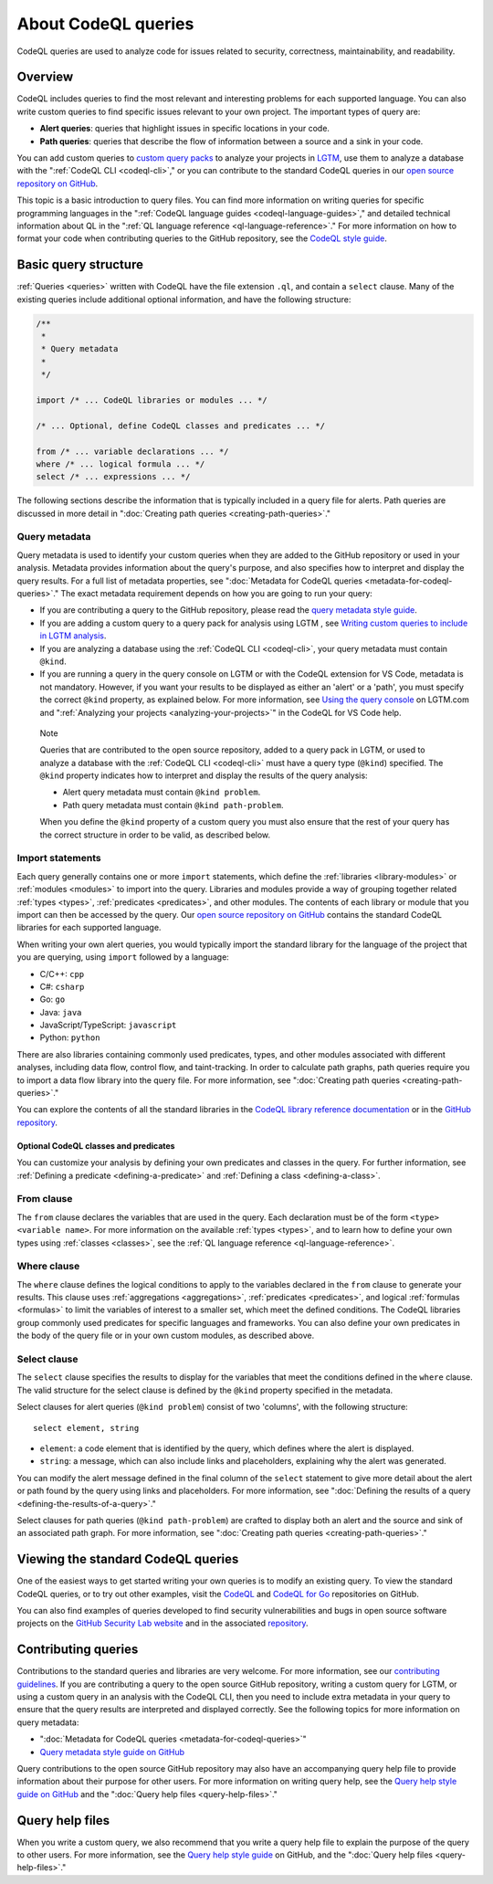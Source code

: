 .. _about-codeql-queries:

About CodeQL queries
####################

CodeQL queries are used to analyze code for issues related to security, correctness, maintainability, and readability. 

Overview
********

CodeQL includes queries to find the most relevant and interesting problems for each supported language. You can also write custom queries to find specific issues relevant to your own project. The important types of query are:

- **Alert queries**: queries that highlight issues in specific locations in your code.
- **Path queries**: queries that describe the flow of information between a source and a sink in your code.

You can add custom queries to `custom query packs <https://lgtm.com/help/lgtm/about-queries#what-are-query-packs>`__ to analyze your projects in `LGTM <https://lgtm.com>`__, use them to analyze a database with the ":ref:`CodeQL CLI <codeql-cli>`," or you can contribute to the standard CodeQL queries in our `open source repository on GitHub <https://github.com/github/codeql>`__.

This topic is a basic introduction to query files. You can find more information on writing queries for specific programming languages in the ":ref:`CodeQL language guides <codeql-language-guides>`," and detailed technical information about QL in the ":ref:`QL language reference <ql-language-reference>`."
For more information on how to format your code when contributing queries to the GitHub repository, see the `CodeQL style guide <https://github.com/github/codeql/blob/main/docs/ql-style-guide.md>`__.

Basic query structure
*********************

:ref:`Queries <queries>` written with CodeQL have the file extension ``.ql``, and contain a ``select`` clause. Many of the existing queries include additional optional information, and have the following structure:

.. code-block:: ql

    /**
     * 
     * Query metadata
     *
     */

    import /* ... CodeQL libraries or modules ... */

    /* ... Optional, define CodeQL classes and predicates ... */

    from /* ... variable declarations ... */
    where /* ... logical formula ... */
    select /* ... expressions ... */

The following sections describe the information that is typically included in a query file for alerts. Path queries are discussed in more detail in ":doc:`Creating path queries <creating-path-queries>`." 

Query metadata
==============

Query metadata is used to identify your custom queries when they are added to the GitHub repository or used in your analysis. Metadata provides information about the query's purpose, and also specifies how to interpret and display the query results. For a full list of metadata properties, see ":doc:`Metadata for CodeQL queries <metadata-for-codeql-queries>`." The exact metadata requirement depends on how you are going to run your query:

- If you are contributing a query to the GitHub repository, please read the `query metadata style guide <https://github.com/github/codeql/blob/main/docs/query-metadata-style-guide.md>`__. 
- If you are adding a custom query to a query pack for analysis using LGTM , see `Writing custom queries to include in LGTM analysis <https://lgtm.com/help/lgtm/writing-custom-queries>`__.
- If you are analyzing a database using the :ref:`CodeQL CLI <codeql-cli>`, your query metadata must contain ``@kind``.
- If you are running a query in the query console on LGTM or with the CodeQL extension for VS Code, metadata is not mandatory. However, if you want your results to be displayed as either an 'alert' or a 'path', you must specify the correct ``@kind`` property, as explained below. For more information, see `Using the query console <https://lgtm.com/help/lgtm/using-query-console>`__ on LGTM.com and ":ref:`Analyzing your projects <analyzing-your-projects>`" in the CodeQL for VS Code help.

.. pull-quote:: 

    Note

    Queries that are contributed to the open source repository, added to a query pack in LGTM, or used to analyze a database with the :ref:`CodeQL CLI <codeql-cli>` must have a query type (``@kind``) specified. The ``@kind`` property indicates how to interpret and display the results of the query analysis:

    - Alert query metadata must contain ``@kind problem``.
    - Path query metadata must contain ``@kind path-problem``.

    When you define the ``@kind`` property of a custom query you must also ensure that the rest of your query has the correct structure in order to be valid, as described below.

Import statements
=================

Each query generally contains one or more ``import`` statements, which define the :ref:`libraries <library-modules>` or :ref:`modules <modules>` to import into the query. Libraries and modules provide a way of grouping together related :ref:`types <types>`, :ref:`predicates <predicates>`, and other modules. The contents of each library or module that you import can then be accessed by the query. 
Our `open source repository on GitHub <https://github.com/github/codeql>`__ contains the standard CodeQL libraries for each supported language.   

When writing your own alert queries, you would typically import the standard library for the language of the project that you are querying, using ``import`` followed by a language:

- C/C++: ``cpp``
- C#: ``csharp``
- Go: ``go``
- Java: ``java``
- JavaScript/TypeScript: ``javascript``
- Python: ``python``

There are also libraries containing commonly used predicates, types, and other modules associated with different analyses, including data flow, control flow, and taint-tracking. In order to calculate path graphs, path queries require you to import a data flow library into the query file. For more information, see ":doc:`Creating path queries <creating-path-queries>`."

You can explore the contents of all the standard libraries in the `CodeQL library reference documentation <https://help.semmle.com/QL/ql-libraries.html>`__ or in the `GitHub repository <https://github.com/github/codeql>`__.

Optional CodeQL classes and predicates
--------------------------------------

You can customize your analysis by defining your own predicates and classes in the query. For further information, see :ref:`Defining a predicate <defining-a-predicate>` and :ref:`Defining a class <defining-a-class>`. 

From clause
===========

The ``from`` clause declares the variables that are used in the query. Each declaration must be of the form ``<type> <variable name>``. 
For more information on the available :ref:`types <types>`, and to learn how to define your own types using :ref:`classes <classes>`, see the :ref:`QL language reference <ql-language-reference>`.

Where clause
============

The ``where`` clause defines the logical conditions to apply to the variables declared in the ``from`` clause to generate your results. This clause uses :ref:`aggregations <aggregations>`, :ref:`predicates <predicates>`, and logical :ref:`formulas <formulas>` to limit the variables of interest to a smaller set, which meet the defined conditions. 
The CodeQL libraries group commonly used predicates for specific languages and frameworks. You can also define your own predicates in the body of the query file or in your own custom modules, as described above.

Select clause
=============

The ``select`` clause specifies the results to display for the variables that meet the conditions defined in the ``where`` clause. The valid structure for the select clause is defined by the ``@kind`` property specified in the metadata. 

Select clauses for alert queries (``@kind problem``) consist of two 'columns', with the following structure::

    select element, string

- ``element``: a code element that is identified by the query, which defines where the alert is displayed.
- ``string``: a message, which can also include links and placeholders, explaining why the alert was generated. 

You can modify the alert message defined in the final column of the ``select`` statement to give more detail about the alert or path found by the query using links and placeholders. For more information, see ":doc:`Defining the results of a query <defining-the-results-of-a-query>`." 

Select clauses for path queries (``@kind path-problem``) are crafted to display both an alert and the source and sink of an associated path graph. For more information, see ":doc:`Creating path queries <creating-path-queries>`."

Viewing the standard CodeQL queries
***********************************

One of the easiest ways to get started writing your own queries is to modify an existing query. To view the standard CodeQL queries, or to try out other examples, visit the `CodeQL <https://github.com/github/codeql>`__ and `CodeQL for Go <https://github.com/github/codeql-go>`__ repositories on GitHub. 

You can also find examples of queries developed to find security vulnerabilities and bugs in open source software projects on the `GitHub Security Lab website <https://securitylab.github.com/research>`__ and in the associated `repository <https://github.com/github/security-lab>`__.

Contributing queries
********************

Contributions to the standard queries and libraries are very welcome. For more information, see our `contributing guidelines <https://github.com/github/codeql/blob/main/CONTRIBUTING.md>`__.
If you are contributing a query to the open source GitHub repository, writing a custom query for LGTM, or using a custom query in an analysis with the CodeQL CLI, then you need to include extra metadata in your query to ensure that the query results are interpreted and displayed correctly. See the following topics for more information on query metadata:

-  ":doc:`Metadata for CodeQL queries <metadata-for-codeql-queries>`"
-  `Query metadata style guide on GitHub <https://github.com/github/codeql/blob/main/docs/query-metadata-style-guide.md>`__

Query contributions to the open source GitHub repository may also have an accompanying query help file to provide information about their purpose for other users. For more information on writing query help, see the `Query help style guide on GitHub <https://github.com/github/codeql/blob/main/docs/query-help-style-guide.md>`__ and the ":doc:`Query help files <query-help-files>`."

Query help files
****************

When you write a custom query, we also recommend that you write a query help file to explain the purpose of the query to other users. For more information, see the `Query help style guide <https://github.com/github/codeql/blob/main/docs/query-help-style-guide.md>`__ on GitHub, and the ":doc:`Query help files <query-help-files>`." 
